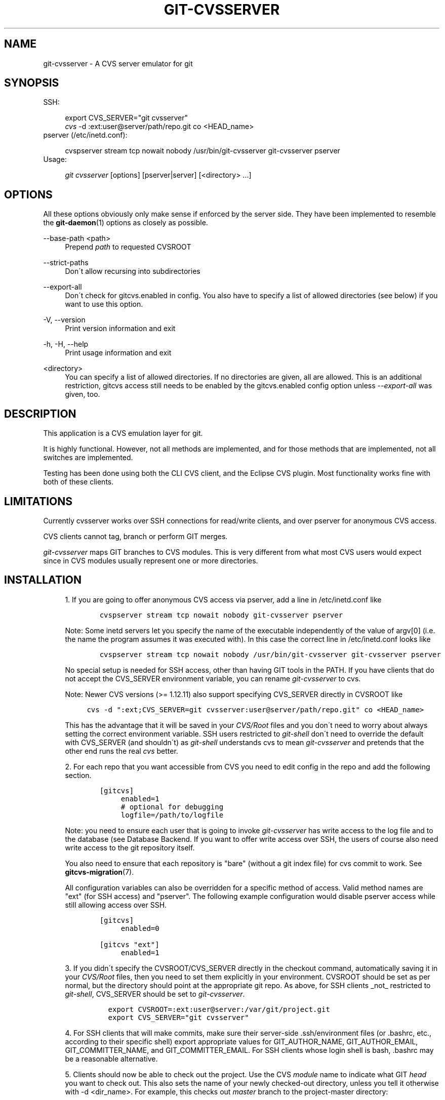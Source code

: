 .\"     Title: git-cvsserver
.\"    Author: 
.\" Generator: DocBook XSL Stylesheets v1.73.2 <http://docbook.sf.net/>
.\"      Date: 10/31/2008
.\"    Manual: Git Manual
.\"    Source: Git 1.6.0.2.287.g3791f
.\"
.TH "GIT\-CVSSERVER" "1" "10/31/2008" "Git 1\.6\.0\.2\.287\.g3791f" "Git Manual"
.\" disable hyphenation
.nh
.\" disable justification (adjust text to left margin only)
.ad l
.SH "NAME"
git-cvsserver - A CVS server emulator for git
.SH "SYNOPSIS"
SSH:

.sp
.RS 4
.nf
export CVS_SERVER="git cvsserver"
\fIcvs\fR \-d :ext:user@server/path/repo\.git co <HEAD_name>
.fi
.RE
pserver (/etc/inetd\.conf):

.sp
.RS 4
.nf
cvspserver stream tcp nowait nobody /usr/bin/git\-cvsserver git\-cvsserver pserver
.fi
.RE
Usage:

.sp
.RS 4
.nf
\fIgit cvsserver\fR [options] [pserver|server] [<directory> \&...]
.fi
.RE
.SH "OPTIONS"
All these options obviously only make sense if enforced by the server side\. They have been implemented to resemble the \fBgit-daemon\fR(1) options as closely as possible\.
.PP
\-\-base\-path <path>
.RS 4
Prepend \fIpath\fR to requested CVSROOT
.RE
.PP
\-\-strict\-paths
.RS 4
Don\'t allow recursing into subdirectories
.RE
.PP
\-\-export\-all
.RS 4
Don\'t check for gitcvs\.enabled in config\. You also have to specify a list of allowed directories (see below) if you want to use this option\.
.RE
.PP
\-V, \-\-version
.RS 4
Print version information and exit
.RE
.PP
\-h, \-H, \-\-help
.RS 4
Print usage information and exit
.RE
.PP
<directory>
.RS 4
You can specify a list of allowed directories\. If no directories are given, all are allowed\. This is an additional restriction, gitcvs access still needs to be enabled by the gitcvs\.enabled config option unless \fI\-\-export\-all\fR was given, too\.
.RE
.SH "DESCRIPTION"
This application is a CVS emulation layer for git\.

It is highly functional\. However, not all methods are implemented, and for those methods that are implemented, not all switches are implemented\.

Testing has been done using both the CLI CVS client, and the Eclipse CVS plugin\. Most functionality works fine with both of these clients\.
.SH "LIMITATIONS"
Currently cvsserver works over SSH connections for read/write clients, and over pserver for anonymous CVS access\.

CVS clients cannot tag, branch or perform GIT merges\.

\fIgit\-cvsserver\fR maps GIT branches to CVS modules\. This is very different from what most CVS users would expect since in CVS modules usually represent one or more directories\.
.SH "INSTALLATION"
.sp
.RS 4
\h'-04' 1.\h'+02'If you are going to offer anonymous CVS access via pserver, add a line in /etc/inetd\.conf like

.sp
.RS 4
.nf

\.ft C
   cvspserver stream tcp nowait nobody git\-cvsserver pserver

\.ft

.fi
.RE
Note: Some inetd servers let you specify the name of the executable independently of the value of argv[0] (i\.e\. the name the program assumes it was executed with)\. In this case the correct line in /etc/inetd\.conf looks like

.sp
.RS 4
.nf

\.ft C
   cvspserver stream tcp nowait nobody /usr/bin/git\-cvsserver git\-cvsserver pserver

\.ft

.fi
.RE
No special setup is needed for SSH access, other than having GIT tools in the PATH\. If you have clients that do not accept the CVS_SERVER environment variable, you can rename \fIgit\-cvsserver\fR to cvs\.

Note: Newer CVS versions (>= 1\.12\.11) also support specifying CVS_SERVER directly in CVSROOT like

.sp
.RS 4
.nf

\.ft C
cvs \-d ":ext;CVS_SERVER=git cvsserver:user@server/path/repo\.git" co <HEAD_name>
\.ft

.fi
.RE
This has the advantage that it will be saved in your \fICVS/Root\fR files and you don\'t need to worry about always setting the correct environment variable\. SSH users restricted to \fIgit\-shell\fR don\'t need to override the default with CVS_SERVER (and shouldn\'t) as \fIgit\-shell\fR understands cvs to mean \fIgit\-cvsserver\fR and pretends that the other end runs the real \fIcvs\fR better\.
.RE
.sp
.RS 4
\h'-04' 2.\h'+02'For each repo that you want accessible from CVS you need to edit config in the repo and add the following section\.

.sp
.RS 4
.nf

\.ft C
   [gitcvs]
        enabled=1
        # optional for debugging
        logfile=/path/to/logfile

\.ft

.fi
.RE
Note: you need to ensure each user that is going to invoke \fIgit\-cvsserver\fR has write access to the log file and to the database (see Database Backend\. If you want to offer write access over SSH, the users of course also need write access to the git repository itself\.

You also need to ensure that each repository is "bare" (without a git index file) for cvs commit to work\. See \fBgitcvs-migration\fR(7)\.

All configuration variables can also be overridden for a specific method of access\. Valid method names are "ext" (for SSH access) and "pserver"\. The following example configuration would disable pserver access while still allowing access over SSH\.

.sp
.RS 4
.nf

\.ft C
   [gitcvs]
        enabled=0

   [gitcvs "ext"]
        enabled=1
\.ft

.fi
.RE
.RE
.sp
.RS 4
\h'-04' 3.\h'+02'If you didn\'t specify the CVSROOT/CVS_SERVER directly in the checkout command, automatically saving it in your \fICVS/Root\fR files, then you need to set them explicitly in your environment\. CVSROOT should be set as per normal, but the directory should point at the appropriate git repo\. As above, for SSH clients _not_ restricted to \fIgit\-shell\fR, CVS_SERVER should be set to \fIgit\-cvsserver\fR\.

.sp
.RS 4
.nf

\.ft C
     export CVSROOT=:ext:user@server:/var/git/project\.git
     export CVS_SERVER="git cvsserver"
\.ft

.fi
.RE
.RE
.sp
.RS 4
\h'-04' 4.\h'+02'For SSH clients that will make commits, make sure their server\-side \.ssh/environment files (or \.bashrc, etc\., according to their specific shell) export appropriate values for GIT_AUTHOR_NAME, GIT_AUTHOR_EMAIL, GIT_COMMITTER_NAME, and GIT_COMMITTER_EMAIL\. For SSH clients whose login shell is bash, \.bashrc may be a reasonable alternative\.
.RE
.sp
.RS 4
\h'-04' 5.\h'+02'Clients should now be able to check out the project\. Use the CVS \fImodule\fR name to indicate what GIT \fIhead\fR you want to check out\. This also sets the name of your newly checked\-out directory, unless you tell it otherwise with \-d <dir_name>\. For example, this checks out \fImaster\fR branch to the project\-master directory:

.sp
.RS 4
.nf

\.ft C
     cvs co \-d project\-master master
\.ft

.fi
.RE
.RE
.SH "DATABASE BACKEND"
\fIgit\-cvsserver\fR uses one database per git head (i\.e\. CVS module) to store information about the repository for faster access\. The database doesn\'t contain any persistent data and can be completely regenerated from the git repository at any time\. The database needs to be updated (i\.e\. written to) after every commit\.

If the commit is done directly by using git (as opposed to using \fIgit\-cvsserver\fR) the update will need to happen on the next repository access by \fIgit\-cvsserver\fR, independent of access method and requested operation\.

That means that even if you offer only read access (e\.g\. by using the pserver method), \fIgit\-cvsserver\fR should have write access to the database to work reliably (otherwise you need to make sure that the database is up\-to\-date any time \fIgit\-cvsserver\fR is executed)\.

By default it uses SQLite databases in the git directory, named gitcvs\.<module_name>\.sqlite\. Note that the SQLite backend creates temporary files in the same directory as the database file on write so it might not be enough to grant the users using \fIgit\-cvsserver\fR write access to the database file without granting them write access to the directory, too\.

You can configure the database backend with the following configuration variables:
.SS "Configuring database backend"
\fIgit\-cvsserver\fR uses the Perl DBI module\. Please also read its documentation if changing these variables, especially about DBI\->connect()\.
.PP
gitcvs\.dbname
.RS 4
Database name\. The exact meaning depends on the selected database driver, for SQLite this is a filename\. Supports variable substitution (see below)\. May not contain semicolons (;)\. Default: \fI%Ggitcvs\.%m\.sqlite\fR
.RE
.PP
gitcvs\.dbdriver
.RS 4
Used DBI driver\. You can specify any available driver for this here, but it might not work\. cvsserver is tested with \fIDBD::SQLite\fR, reported to work with \fIDBD::Pg\fR, and reported \fBnot\fR to work with \fIDBD::mysql\fR\. Please regard this as an experimental feature\. May not contain colons (:)\. Default: \fISQLite\fR
.RE
.PP
gitcvs\.dbuser
.RS 4
Database user\. Only useful if setting dbdriver, since SQLite has no concept of database users\. Supports variable substitution (see below)\.
.RE
.PP
gitcvs\.dbpass
.RS 4
Database password\. Only useful if setting dbdriver, since SQLite has no concept of database passwords\.
.RE
.PP
gitcvs\.dbTableNamePrefix
.RS 4
Database table name prefix\. Supports variable substitution (see below)\. Any non\-alphabetic characters will be replaced with underscores\.
.RE
All variables can also be set per access method, see above\.
.sp
.it 1 an-trap
.nr an-no-space-flag 1
.nr an-break-flag 1
.br
Variable substitution
.RS
In dbdriver and dbuser you can use the following variables:
.PP
%G
.RS 4
git directory name
.RE
.PP
%g
.RS 4
git directory name, where all characters except for alpha\-numeric ones, \., and \- are replaced with _ (this should make it easier to use the directory name in a filename if wanted)
.RE
.PP
%m
.RS 4
CVS module/git head name
.RE
.PP
%a
.RS 4
access method (one of "ext" or "pserver")
.RE
.PP
%u
.RS 4
Name of the user running \fIgit\-cvsserver\fR\. If no name can be determined, the numeric uid is used\.
.RE
.RE
.SH "ECLIPSE CVS CLIENT NOTES"
To get a checkout with the Eclipse CVS client:

.sp
.RS 4
\h'-04' 1.\h'+02'Select "Create a new project \-> From CVS checkout"
.RE
.sp
.RS 4
\h'-04' 2.\h'+02'Create a new location\. See the notes below for details on how to choose the right protocol\.
.RE
.sp
.RS 4
\h'-04' 3.\h'+02'Browse the \fImodules\fR available\. It will give you a list of the heads in the repository\. You will not be able to browse the tree from there\. Only the heads\.
.RE
.sp
.RS 4
\h'-04' 4.\h'+02'Pick \fIHEAD\fR when it asks what branch/tag to check out\. Untick the "launch commit wizard" to avoid committing the \.project file\.
.RE
Protocol notes: If you are using anonymous access via pserver, just select that\. Those using SSH access should choose the \fIext\fR protocol, and configure \fIext\fR access on the Preferences\->Team\->CVS\->ExtConnection pane\. Set CVS_SERVER to "\fIgit cvsserver\fR"\. Note that password support is not good when using \fIext\fR, you will definitely want to have SSH keys setup\.

Alternatively, you can just use the non\-standard extssh protocol that Eclipse offer\. In that case CVS_SERVER is ignored, and you will have to replace the cvs utility on the server with \fIgit\-cvsserver\fR or manipulate your \.bashrc so that calling \fIcvs\fR effectively calls \fIgit\-cvsserver\fR\.
.SH "CLIENTS KNOWN TO WORK"
.sp
.RS 4
\h'-04'\(bu\h'+03'CVS 1\.12\.9 on Debian
.RE
.sp
.RS 4
\h'-04'\(bu\h'+03'CVS 1\.11\.17 on MacOSX (from Fink package)
.RE
.sp
.RS 4
\h'-04'\(bu\h'+03'Eclipse 3\.0, 3\.1\.2 on MacOSX (see Eclipse CVS Client Notes)
.RE
.sp
.RS 4
\h'-04'\(bu\h'+03'TortoiseCVS
.RE
.SH "OPERATIONS SUPPORTED"
All the operations required for normal use are supported, including checkout, diff, status, update, log, add, remove, commit\. Legacy monitoring operations are not supported (edit, watch and related)\. Exports and tagging (tags and branches) are not supported at this stage\.
.SS "CRLF Line Ending Conversions"
By default the server leaves the \fI\-k\fR mode blank for all files, which causes the cvs client to treat them as a text files, subject to crlf conversion on some platforms\.

You can make the server use crlf attributes to set the \fI\-k\fR modes for files by setting the gitcvs\.usecrlfattr config variable\. In this case, if crlf is explicitly unset (\fI\-crlf\fR), then the server will set \fI\-kb\fR mode for binary files\. If crlf is set, then the \fI\-k\fR mode will explicitly be left blank\. See also \fBgitattributes\fR(5) for more information about the crlf attribute\.

Alternatively, if gitcvs\.usecrlfattr config is not enabled or if the crlf attribute is unspecified for a filename, then the server uses the gitcvs\.allbinary config for the default setting\. If gitcvs\.allbinary is set, then file not otherwise specified will default to \fI\-kb\fR mode\. Otherwise the \fI\-k\fR mode is left blank\. But if gitcvs\.allbinary is set to "guess", then the correct \fI\-k\fR mode will be guessed based on the contents of the file\.

For best consistency with \fIcvs\fR, it is probably best to override the defaults by setting gitcvs\.usecrlfattr to true, and gitcvs\.allbinary to "guess"\.
.SH "DEPENDENCIES"
\fIgit\-cvsserver\fR depends on DBD::SQLite\.
.SH "COPYRIGHT AND AUTHORS"
This program is copyright The Open University UK \- 2006\.

Authors:

.sp
.RS 4
\h'-04'\(bu\h'+03'Martyn Smith <martyn@catalyst\.net\.nz>
.RE
.sp
.RS 4
\h'-04'\(bu\h'+03'Martin Langhoff <martin@catalyst\.net\.nz>
.RE
with ideas and patches from participants of the git\-list <git@vger\.kernel\.org>\.
.SH "DOCUMENTATION"
Documentation by Martyn Smith <martyn@catalyst\.net\.nz>, Martin Langhoff <martin@catalyst\.net\.nz>, and Matthias Urlichs <smurf@smurf\.noris\.de>\.
.SH "GIT"
Part of the \fBgit\fR(1) suite

